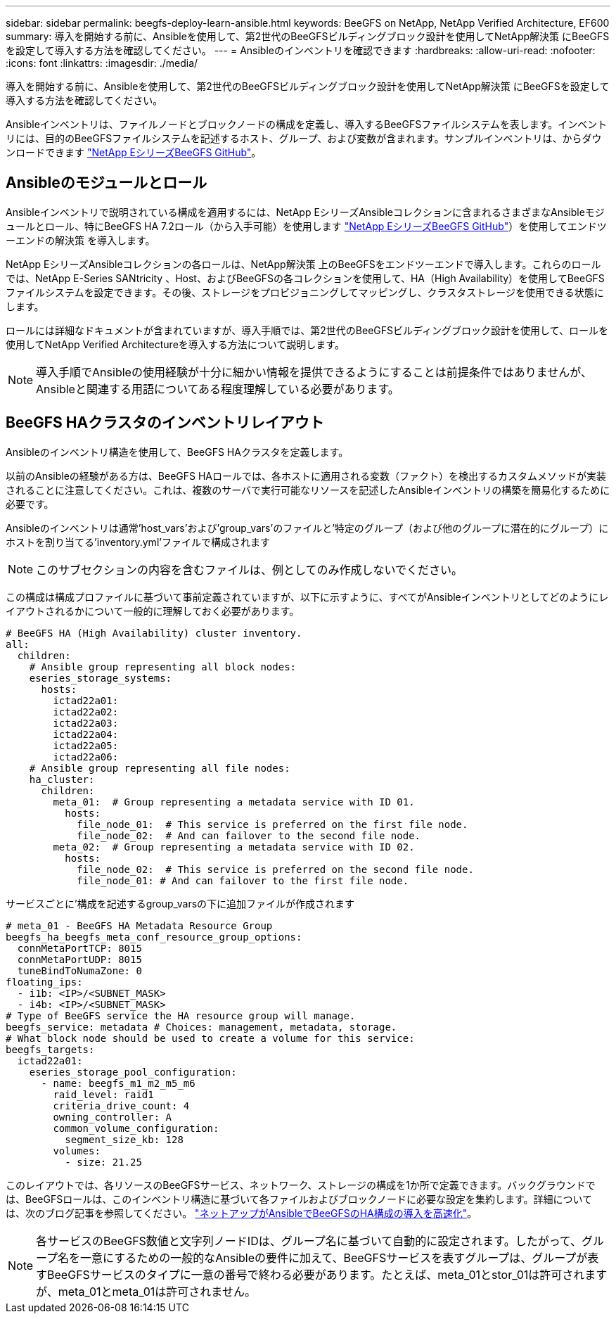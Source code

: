 ---
sidebar: sidebar 
permalink: beegfs-deploy-learn-ansible.html 
keywords: BeeGFS on NetApp, NetApp Verified Architecture, EF600 
summary: 導入を開始する前に、Ansibleを使用して、第2世代のBeeGFSビルディングブロック設計を使用してNetApp解決策 にBeeGFSを設定して導入する方法を確認してください。 
---
= Ansibleのインベントリを確認できます
:hardbreaks:
:allow-uri-read: 
:nofooter: 
:icons: font
:linkattrs: 
:imagesdir: ./media/


[role="lead"]
導入を開始する前に、Ansibleを使用して、第2世代のBeeGFSビルディングブロック設計を使用してNetApp解決策 にBeeGFSを設定して導入する方法を確認してください。

Ansibleインベントリは、ファイルノードとブロックノードの構成を定義し、導入するBeeGFSファイルシステムを表します。インベントリには、目的のBeeGFSファイルシステムを記述するホスト、グループ、および変数が含まれます。サンプルインベントリは、からダウンロードできます https://github.com/netappeseries/beegfs/tree/master/getting_started/["NetApp EシリーズBeeGFS GitHub"^]。



== Ansibleのモジュールとロール

Ansibleインベントリで説明されている構成を適用するには、NetApp EシリーズAnsibleコレクションに含まれるさまざまなAnsibleモジュールとロール、特にBeeGFS HA 7.2ロール（から入手可能）を使用します https://github.com/netappeseries/beegfs/tree/master/roles/beegfs_ha_7_2["NetApp EシリーズBeeGFS GitHub"^]）を使用してエンドツーエンドの解決策 を導入します。

NetApp EシリーズAnsibleコレクションの各ロールは、NetApp解決策 上のBeeGFSをエンドツーエンドで導入します。これらのロールでは、NetApp E-Series SANtricity 、Host、およびBeeGFSの各コレクションを使用して、HA（High Availability）を使用してBeeGFSファイルシステムを設定できます。その後、ストレージをプロビジョニングしてマッピングし、クラスタストレージを使用できる状態にします。

ロールには詳細なドキュメントが含まれていますが、導入手順では、第2世代のBeeGFSビルディングブロック設計を使用して、ロールを使用してNetApp Verified Architectureを導入する方法について説明します。


NOTE: 導入手順でAnsibleの使用経験が十分に細かい情報を提供できるようにすることは前提条件ではありませんが、Ansibleと関連する用語についてある程度理解している必要があります。



== BeeGFS HAクラスタのインベントリレイアウト

Ansibleのインベントリ構造を使用して、BeeGFS HAクラスタを定義します。

以前のAnsibleの経験がある方は、BeeGFS HAロールでは、各ホストに適用される変数（ファクト）を検出するカスタムメソッドが実装されることに注意してください。これは、複数のサーバで実行可能なリソースを記述したAnsibleインベントリの構築を簡易化するために必要です。

Ansibleのインベントリは通常'host_vars'および'group_vars'のファイルと'特定のグループ（および他のグループに潜在的にグループ）にホストを割り当てる'inventory.yml'ファイルで構成されます


NOTE: このサブセクションの内容を含むファイルは、例としてのみ作成しないでください。

この構成は構成プロファイルに基づいて事前定義されていますが、以下に示すように、すべてがAnsibleインベントリとしてどのようにレイアウトされるかについて一般的に理解しておく必要があります。

....
# BeeGFS HA (High Availability) cluster inventory.
all:
  children:
    # Ansible group representing all block nodes:
    eseries_storage_systems:
      hosts:
        ictad22a01:
        ictad22a02:
        ictad22a03:
        ictad22a04:
        ictad22a05:
        ictad22a06:
    # Ansible group representing all file nodes:
    ha_cluster:
      children:
        meta_01:  # Group representing a metadata service with ID 01.
          hosts:
            file_node_01:  # This service is preferred on the first file node.
            file_node_02:  # And can failover to the second file node.
        meta_02:  # Group representing a metadata service with ID 02.
          hosts:
            file_node_02:  # This service is preferred on the second file node.
            file_node_01: # And can failover to the first file node.
....
サービスごとに'構成を記述するgroup_varsの下に追加ファイルが作成されます

....
# meta_01 - BeeGFS HA Metadata Resource Group
beegfs_ha_beegfs_meta_conf_resource_group_options:
  connMetaPortTCP: 8015
  connMetaPortUDP: 8015
  tuneBindToNumaZone: 0
floating_ips:
  - i1b: <IP>/<SUBNET_MASK>
  - i4b: <IP>/<SUBNET_MASK>
# Type of BeeGFS service the HA resource group will manage.
beegfs_service: metadata # Choices: management, metadata, storage.
# What block node should be used to create a volume for this service:
beegfs_targets:
  ictad22a01:
    eseries_storage_pool_configuration:
      - name: beegfs_m1_m2_m5_m6
        raid_level: raid1
        criteria_drive_count: 4
        owning_controller: A
        common_volume_configuration:
          segment_size_kb: 128
        volumes:
          - size: 21.25
....
このレイアウトでは、各リソースのBeeGFSサービス、ネットワーク、ストレージの構成を1か所で定義できます。バックグラウンドでは、BeeGFSロールは、このインベントリ構造に基づいて各ファイルおよびブロックノードに必要な設定を集約します。詳細については、次のブログ記事を参照してください。 https://www.netapp.com/blog/accelerate-deployment-of-ha-for-beegfs-with-ansible/["ネットアップがAnsibleでBeeGFSのHA構成の導入を高速化"^]。


NOTE: 各サービスのBeeGFS数値と文字列ノードIDは、グループ名に基づいて自動的に設定されます。したがって、グループ名を一意にするための一般的なAnsibleの要件に加えて、BeeGFSサービスを表すグループは、グループが表すBeeGFSサービスのタイプに一意の番号で終わる必要があります。たとえば、meta_01とstor_01は許可されますが、meta_01とmeta_01は許可されません。
